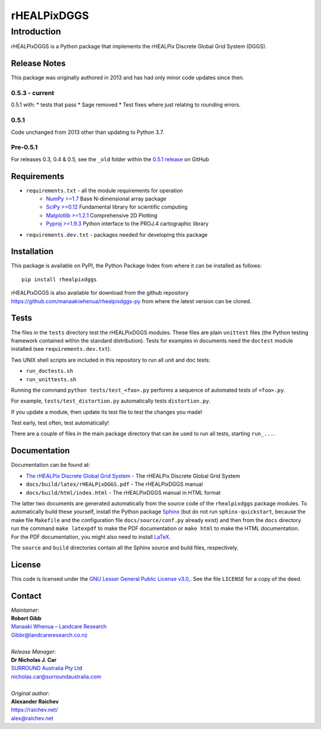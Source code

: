 ************
rHEALPixDGGS
************

Introduction
============
rHEALPixDGGS is a Python package that implements the rHEALPix Discrete Global Grid System (DGGS).

Release Notes
-------------
This package was originally authored in 2013 and has had only minor code updates since then.

0.5.3 - current
^^^^^^^^^^^^^^^
0.5.1 with:
* tests that pass
* Sage removed
* Test fixes where just relating to rounding errors.

0.5.1
^^^^^
Code unchanged from 2013 other than updating to Python 3.7.

Pre-0.5.1
^^^^^^^^^
For releases 0.3, 0.4 & 0.5, see the ``_old`` folder within the `0.5.1 release <https://github.com/manaakiwhenua/rhealpixdggs-py/tree/0.5.1/_old>`_ on GitHub

Requirements 
-------------
* ``requirements.txt`` - all the module requirements for operation
    - `NumPy >=1.7 <http://www.numpy.org/>`_ Base N-dimensional array package
    - `SciPy >=0.12 <http://www.scipy.org/>`_ Fundamental library for scientific computing
    - `Matplotlib >=1.2.1 <http://matplotlib.org/>`_ Comprehensive 2D Plotting
    - `Pyproj >=1.9.3 <http://code.google.com/p/pyproj/>`_ Python interface to the PROJ.4 cartographic library
* ``requirements.dev.txt`` - packages needed for developing this package

Installation
--------------
This package is available on PyPI, the Python Package Index from where it can be installed as follows:

::

    pip install rhealpixdggs

rHEALPixDGGS is also available for download from the github repository `<https://github.com/manaakiwhenua/rhealpixdggs-py>`_ from where the latest version can be cloned.
  
Tests
------
The files in the ``tests`` directory test the rHEALPixDGGS modules. These files are plain ``unittest`` files (the Python testing framework contained within the standard distribution). Tests for examples in documents need the ``doctest`` module installed (see ``requirements.dev.txt``).

Two UNIX shell scripts are included in this repository to run all unit and doc tests:

* ``run_doctests.sh``
* ``run_unittests.sh``

Running the command ``python tests/test_<foo>.py`` performs a sequence of automated tests of ``<foo>.py``.

For example, ``tests/test_distortion.py`` automatically tests ``distortion.py``.

If you update a module, then update its test file to test the changes you made!

Test early, test often, test automatically!

There are a couple of files in the main package directory that can be used to run all tests, starting ``run_...``.

Documentation
--------------
Documentation can be found at:

- `The rHEALPix Discrete Global Grid System <https://datastore.landcareresearch.co.nz/dataset/rhealpix-discrete-global-grid-system>`_ - The rHEALPix Discrete Global Grid System
- ``docs/build/latex/rHEALPixDGGS.pdf`` - The rHEALPixDGGS manual
- ``docs/build/html/index.html`` - The rHEALPixDGGS manual in HTML format

The latter two documents are generated automatically from the source code of the ``rhealpixdggs`` package modules.
To automatically build these yourself, install the Python package `Sphinx <http://sphinx-doc.org/>`_ (but do not run ``sphinx-quickstart``, because the make file ``Makefile`` and the configuration file ``docs/source/conf.py`` already exist) and then from the ``docs`` directory run the command ``make latexpdf`` to make the PDF documentation or ``make html`` to make the HTML documentation.
For the PDF documentation, you might also need to install `LaTeX <http://www.latex-project.org/>`_.

The ``source`` and ``build`` directories contain all the Sphinx source and build files, respectively.  

License
-------
This code is licensed under the `GNU Lesser General Public License v3.0, <http://www.gnu.org/licenses/lgpl-3.0.html>`_. See the file ``LICENSE`` for a copy of the deed.

Contact
-------
| *Maintainer*:
| **Robert Gibb**
| `Manaaki Whenua – Landcare Research <https://www.landcareresearch.co.nz/>`_
| `Gibbr@landcareresearch.co.nz <mailto:Gibbr@landcareresearch.co.nz>`_
|
| *Release Manager*:
| **Dr Nicholas J. Car**
| `SURROUND Australia Pty Ltd <https://surround.com>`_
| `nicholas.car@surroundaustralia.com <mailto:nicholas.car@surroundaustralia.com>`_
|
| *Original author*:
| **Alexander Raichev**
| `<https://raichev.net/>`_
| `alex@raichev.net <mailto:alex@raichev.net>`_
